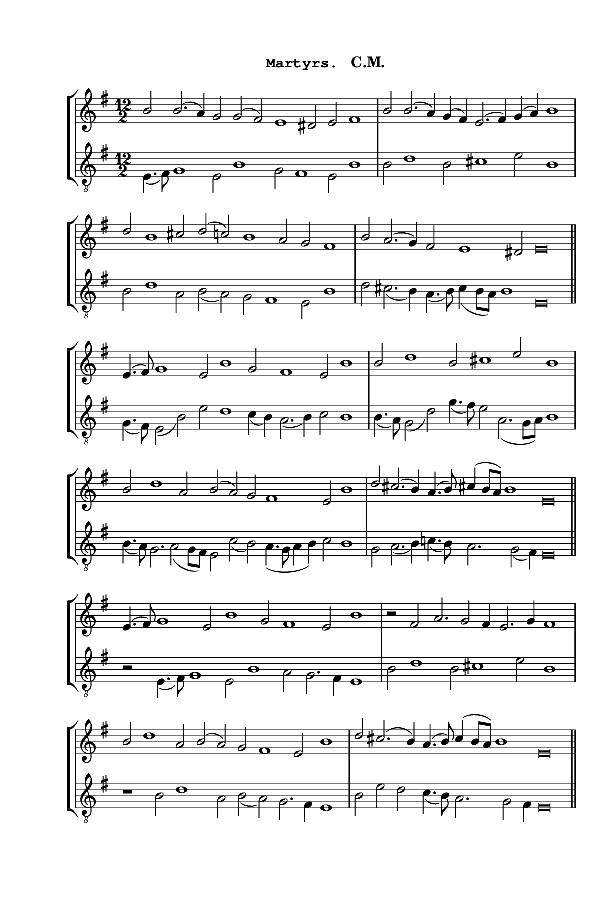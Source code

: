 \version "2.14.2"

staffSize = 26
sizeFactor = #1.5

#(set! paper-alist (cons '("6x9" . (cons (* 6 in) (* 9 in))) paper-alist))
#(set-global-staff-size (/ staffSize sizeFactor))

\paper  {
  #(set-paper-size "6x9")
  print-all-headers = ##t
  print-page-number = ##t
  top-margin = 0.5 \in
  left-margin = 0.75 \in
  right-margin = 0.25 \in
  bottom-margin = 0.5 \in
}

\header {
  tagline = ""
}

tuneTitle = "Martyrs"
tuneMeter = "C.M."
author = ""
voiceFontSize = 0

cantusMusic = {
  \clef treble
  \key e \minor
  \autoBeamOff
  \relative c'' {
    \override Staff.NoteHead.style = #'baroque
    \set Score.tempoHideNote = ##t \tempo 4 = 120
    \override Staff.TimeSignature #'break-visibility = ##(#f #f #f) 
    \set fontSize = \voiceFontSize
      \time 12/2
      b2 b2.( a4) g2 g( fis) e1 dis2 e fis1
      \time 9/2
      b2 b2.( a4) g( fis) e2.( fis4) g( a) b1
      \time 12/2
      d2 b1 cis2 d( c) b1 a2 g fis1
      \time 11/2 b2 a2.( g4) fis2 e1 dis2 e\breve \bar "||"
      
      \time 12/2 e4.( fis8) g1 e2 b'1 g2 fis1 e2 b'1
      \time 9/2 b2 d1 b2 cis1 e2 b1
      \time 12/2 b2 d1 a2 b( a) g fis1 e2 b'1
      \time 11/2 d2 cis2.( b4) a4.( b8) cis!4( b8[ a]) b1 e,\breve \bar "||"
      
      \time 12/2 e4.( fis8) g1 e2 b'1 g2 fis1 e2 b'1
      \time 9/2 r2 fis a2. g2 fis4 e2. g4 fis1
      \time 12/2 b2 d1 a2 b( a) g fis1 e2 b'1
      \time 11/2 d2 cis2.( b4) a4.( b8) cis4( b8[ a]) b1 e,\breve \bar "||"
    }
}

mediusMusic = {
  \clef "treble_8"
  \key e \minor
  \autoBeamOff
  \relative c {
    \override Staff.NoteHead.style = #'baroque
    \override Staff.TimeSignature #'break-visibility = ##(#f #f #f)
    \set fontSize = \voiceFontSize
    e4.( fis8) g1 e2 b'1 g2 fis1 e2 b'1
    b2 d1 b2 cis1 e2 b1
    b2 d1 a2 b( a) g fis1 e2 b'1
    d2 cis2.( b4) a4.( b8) cis4( b8[ a]) b1 e,\breve
    
    g4.( fis8) e2( b') e d1 c4( b) a2.( b4) c2 b1
    b4.( a8) g2( d') g4.( fis8) e2 a,2.( g8[ a]) b1
    b4.( a8) g2. a2( g8[ fis]) e2 c'( b) a4.( g8 a4 b) c2 b1
    g2 a2.( b4) c!4.( b8) a2. g2( fis4) e\breve
    
    r2 e4.( fis8) g1 e2 b'1 a2 g2. fis4 e1
    b'2 d1 b2 cis1 e2 b1
    r1 b2 d1 a2 b( a) g2. fis4 e1
    b'2 e d c4.( b8) a2. g2 fis4 e\breve
  }
}

\score
{
  \header {
    poet = \markup { \typewriter { \author } }
    instrument = \markup { \typewriter { #(string-append tuneTitle ". ") }
			   \tuneMeter }
    tagline = ""
  }

  <<
    \new StaffGroup {
      <<
        \new Staff = "cantus" {
          <<
            \new Voice = "one" { \stemUp \slurUp \tieUp \cantusMusic }
          >>
        }
        \new Staff = "medius" {
          <<
            \new Voice = "two" { \stemDown \slurDown \tieDown \mediusMusic }
          >>
        }
      >>
    }
    
  >>

  \layout {
    \context {
      \override VerticalAxisGroup #'minimum-Y-extent = #'(0 . 0)
    }
    \context {
      \Lyrics
      \override LyricText #'font-size = #-1
    }
    \context {
      \Score
      \remove "Bar_number_engraver"
    }
    indent = 0 \cm
  }
  \midi { }
}
